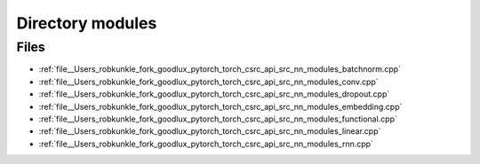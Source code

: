 .. _directory__Users_robkunkle_fork_goodlux_pytorch_torch_csrc_api_src_nn_modules:


Directory modules
=================



Files
-----

- :ref:`file__Users_robkunkle_fork_goodlux_pytorch_torch_csrc_api_src_nn_modules_batchnorm.cpp`
- :ref:`file__Users_robkunkle_fork_goodlux_pytorch_torch_csrc_api_src_nn_modules_conv.cpp`
- :ref:`file__Users_robkunkle_fork_goodlux_pytorch_torch_csrc_api_src_nn_modules_dropout.cpp`
- :ref:`file__Users_robkunkle_fork_goodlux_pytorch_torch_csrc_api_src_nn_modules_embedding.cpp`
- :ref:`file__Users_robkunkle_fork_goodlux_pytorch_torch_csrc_api_src_nn_modules_functional.cpp`
- :ref:`file__Users_robkunkle_fork_goodlux_pytorch_torch_csrc_api_src_nn_modules_linear.cpp`
- :ref:`file__Users_robkunkle_fork_goodlux_pytorch_torch_csrc_api_src_nn_modules_rnn.cpp`


